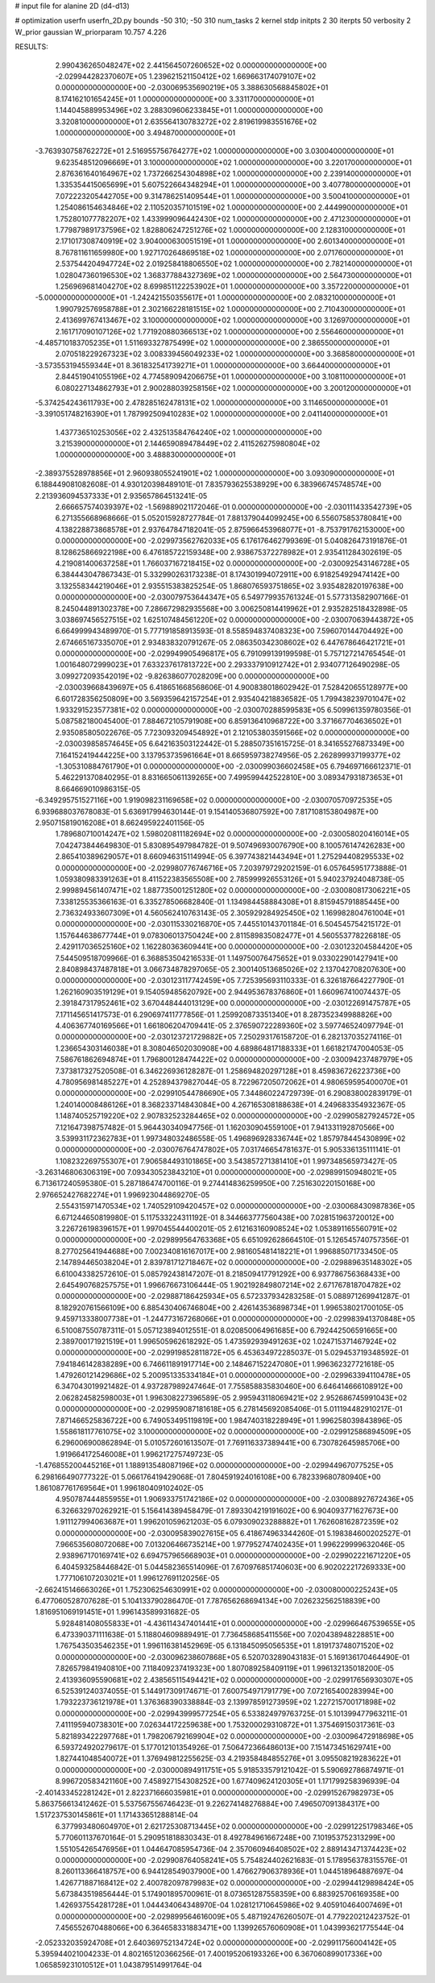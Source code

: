 # input file for alanine 2D (d4-d13)

# optimization
userfn       userfn_2D.py
bounds       -50 310; -50 310
num_tasks    2
kernel       stdp
initpts      2 30
iterpts      50
verbosity    2
W_prior      gaussian
W_priorparam 10.757 4.226



RESULTS:
  2.990436265048247E+02  2.441564507260652E+02  0.000000000000000E+00      -2.029944282370607E+05
  1.239621521150412E+02  1.669663174079107E+02  0.000000000000000E+00      -2.030069535690219E+05
  3.388630568845802E+01  8.174162101654245E+01  1.000000000000000E+00       3.331170000000000E+01
  1.144045889953496E+02  3.288309606233845E+01  1.000000000000000E+00       3.320810000000000E+01
  2.635564130783272E+02  2.819619983551676E+02  1.000000000000000E+00       3.494870000000000E+01
 -3.763930758762272E+01  2.516955756764277E+02  1.000000000000000E+00       3.030040000000000E+01
  9.623548512096669E+01  3.100000000000000E+02  1.000000000000000E+00       3.220170000000000E+01
  2.876361640164967E+02  1.737266254304898E+02  1.000000000000000E+00       2.239140000000000E+01
  1.335354415065699E+01  5.607522664348294E+01  1.000000000000000E+00       3.407780000000000E+01
  7.072223205442705E+00  9.314786251409544E+01  1.000000000000000E+00       3.500410000000000E+01
  1.254086154634846E+02  2.110520357101519E+02  1.000000000000000E+00       2.444990000000000E+01
  1.752801077782207E+02  1.433999096442430E+02  1.000000000000000E+00       2.471230000000000E+01
  1.779879891737596E+02  1.828806247251276E+02  1.000000000000000E+00       2.128310000000000E+01
  2.171017308740919E+02  3.904000630051519E+01  1.000000000000000E+00       2.601340000000000E+01
  8.767811611659980E+00  1.927170264869518E+02  1.000000000000000E+00       2.071760000000000E+01
  2.537544204947724E+02  2.019258418806550E+02  1.000000000000000E+00       2.782140000000000E+01
  1.028047360196530E+02  1.368377884327369E+02  1.000000000000000E+00       2.564730000000000E+01
  1.256969681404270E+02  8.699851122253902E+01  1.000000000000000E+00       3.357220000000000E+01
 -5.000000000000000E+01 -1.242421550355617E+01  1.000000000000000E+00       2.083210000000000E+01
  1.990792576958788E+01  2.302166228181515E+02  1.000000000000000E+00       2.710430000000000E+01
  2.413699767413467E+02  3.100000000000000E+02  1.000000000000000E+00       3.126970000000000E+01
  2.161717090107126E+02  1.771920880366513E+02  1.000000000000000E+00       2.556460000000000E+01
 -4.485710183705235E+01  1.511693327875499E+02  1.000000000000000E+00       2.386550000000000E+01
  2.070518229267323E+02  3.008339456049233E+02  1.000000000000000E+00       3.368580000000000E+01
 -3.573553194559344E+01  8.361832541739271E+01  1.000000000000000E+00       3.664400000000000E+01
  2.844519041055196E+02  4.774589094206675E+01  1.000000000000000E+00       3.108110000000000E+01
  6.080227134862793E+01  2.900288039258156E+02  1.000000000000000E+00       3.200120000000000E+01
 -5.374254243611793E+00  2.478285162478131E+02  1.000000000000000E+00       3.114650000000000E+01
 -3.391051748216390E+01  1.787992509410283E+02  1.000000000000000E+00       2.041140000000000E+01
  1.437736510253056E+02  2.432513584764240E+02  1.000000000000000E+00       3.215390000000000E+01
  2.144659089478449E+02  2.411526275980804E+02  1.000000000000000E+00       3.488830000000000E+01
 -2.389375528978856E+01  2.960938055241901E+02  1.000000000000000E+00       3.093090000000000E+01       6.188449081082608E-01  4.930120398489101E-01       7.835793625538929E+00  6.383966745748574E+00  2.213936094537333E+01  2.935657864513241E-05
  2.666657574039397E+02 -1.569889021172046E-01  0.000000000000000E+00      -2.030111433542739E+05       6.271355668968666E-01  5.052015928727784E-01       7.881379044099245E+00  6.556075853780841E+00  4.138228873868578E+01  2.937647847182041E-05
  2.875966453968077E+01 -8.753791762153000E+00  0.000000000000000E+00      -2.029973562762033E+05       6.176176462799369E-01  5.040826473191876E-01       8.128625866922198E+00  6.476185722159348E+00  2.938675372278982E+01  2.935411284302619E-05
  4.219081400637258E+01  1.766037167218415E+02  0.000000000000000E+00      -2.030092543146728E+05       6.384443047867343E-01  5.332990263173238E-01       8.174301994072911E+00  6.918254929474142E+00  3.132558344219046E+01  2.935515383825254E-05
  1.868076593751865E+02  3.935482820197638E+00  0.000000000000000E+00      -2.030079753644347E+05       6.549779935761324E-01  5.577313582907166E-01       8.245044891302378E+00  7.286672982935568E+00  3.006250814419962E+01  2.935282518432898E-05
  3.038697456527515E+02  1.625107484561220E+02  0.000000000000000E+00      -2.030070639443872E+05       6.664999943489970E-01  5.777191858913593E-01       8.558594837408323E+00  7.596070144704492E+00  2.674665167335070E+01  2.934838320791267E-05
  2.086350342308602E+02  6.447678646421721E+01  0.000000000000000E+00      -2.029949905496817E+05       6.791099139199598E-01  5.757127214765454E-01       1.001648072999023E+01  7.633237617813722E+00  2.293337910912742E+01  2.934077126490298E-05
  3.099272093542019E+02 -9.826386077028209E+00  0.000000000000000E+00      -2.030039668439697E+05       6.418651668568606E-01  4.900838018602942E-01       7.528420655128977E+00  6.601728356250809E+00  3.569359642157254E+01  2.935404218836582E-05
  1.799438239701047E+02  1.933291523577381E+02  0.000000000000000E+00      -2.030070288599583E+05       6.509961359780356E-01  5.087582180045400E-01       7.884672105791908E+00  6.859136410968722E+00  3.371667704636502E+01  2.935085805022676E-05
  7.723093209454892E+01  2.121053803591566E+02  0.000000000000000E+00      -2.030039858574645E+05       6.642163503122442E-01  5.288507351615725E-01       8.341655276873349E+00  7.164152419444225E+00  3.137953735961664E+01  8.665959738274956E-05
  2.262899937199377E+02 -1.305310884761790E+01  0.000000000000000E+00      -2.030099036602458E+05       6.794697166612371E-01  5.462291370840295E-01       8.831665061139265E+00  7.499599442522810E+00  3.089347931873653E+01  8.664669010986315E-05
 -6.349295751527116E+00  1.919098231169658E+02  0.000000000000000E+00      -2.030070570972535E+05       6.939688037678083E-01  5.636917994630144E-01       9.154140536807592E+00  7.817108153804987E+00  2.950715819016208E+01  8.662495922401156E-05
  1.789680710014247E+02  1.598020811182694E+02  0.000000000000000E+00      -2.030058020416014E+05       7.042473844649830E-01  5.830895497984782E-01       9.507496930076790E+00  8.100576147426283E+00  2.865410389629057E+01  8.660946315114994E-05
  6.397743821443494E+01  1.275294408295533E+02  0.000000000000000E+00      -2.029980776746716E+05       7.203979729202159E-01  6.057645951773888E-01       1.059380983391263E+01  8.411522383565508E+00  2.785999926553126E+01  5.940237924048738E-05
  2.999894561407471E+02  1.887735001251280E+02  0.000000000000000E+00      -2.030080817306221E+05       7.338125535366163E-01  6.335278506682840E-01       1.134984458884308E+01  8.815945791885445E+00  2.736324933607309E+01  4.560562410763143E-05
  2.305929284925450E+02  1.169982804761004E+01  0.000000000000000E+00      -2.030115330216870E+05       7.445510143701184E-01  6.504545754215172E-01       1.157644638677744E+01  9.078306013750424E+00  2.811589835082477E+01  4.560553778226818E-05
  2.429117036525160E+02  1.162280363609441E+00  0.000000000000000E+00      -2.030123204584420E+05       7.544509518709966E-01  6.368853504216533E-01       1.149750076475652E+01  9.033022901427941E+00  2.840898437487818E+01  3.066734878297065E-05
  2.300140513685026E+02  2.137042708207630E+00  0.000000000000000E+00      -2.030123117742459E+05       7.725395693110333E-01  6.326187664227790E-01       1.262160903519129E+01  9.154059485620792E+00  2.944953678376860E+01  1.660967410074437E-05
  2.391847317952461E+02  3.670448444013129E+00  0.000000000000000E+00      -2.030122691475787E+05       7.171145651417573E-01  6.290697411777856E-01       1.259920873351340E+01  8.287352349988826E+00  4.406367740169566E+01  1.661806204709441E-05
  2.376590722289360E+02  3.597746524097794E-01  0.000000000000000E+00      -2.030123721729882E+05       7.250293176158720E-01  6.282137035274116E-01       1.236654303146038E+01  8.308046502030908E+00  4.689864817188333E+01  1.661821747004053E-05
  7.586761862694874E+01  1.796800128474422E+02  0.000000000000000E+00      -2.030094237487979E+05       7.373817327520508E-01  6.346226936128287E-01       1.258694820297128E+01  8.459836726223736E+00  4.780956981485227E+01  4.252894379827044E-05
  8.722967205072062E+01  4.980659595400070E+01  0.000000000000000E+00      -2.029910544786690E+05       7.344860224729739E-01  6.290838002839179E-01       1.240140008486126E+01  8.368233714843084E+00  4.267165308188638E+01  4.249683354932367E-05
  1.148740525719220E+02  2.907832523284465E+02  0.000000000000000E+00      -2.029905827924572E+05       7.121647398757482E-01  5.964430340947756E-01       1.162030904559100E+01  7.941331192870566E+00  3.539931172362783E+01  1.997348032486558E-05
  1.496896928336744E+02  1.857978445430899E+02  0.000000000000000E+00      -2.030076764747802E+05       7.031746654781637E-01  5.905336135111141E-01       1.108232269755307E+01  7.906584493101865E+00  3.543857271381410E+01  1.997348565973427E-05
 -3.263146806306319E+00  7.093430523843210E+01  0.000000000000000E+00      -2.029899150948021E+05       6.713617240595380E-01  5.287186474700116E-01       9.274414836259950E+00  7.251630220150168E+00  2.976652427682274E+01  1.996923044869270E-05
  2.554315971470534E+02  1.740529109420457E+02  0.000000000000000E+00      -2.030068430987836E+05       6.671244650819980E-01  5.117533224311192E-01       8.344663777560438E+00  7.028151963720012E+00  3.226726198396157E+01  1.997045544400201E-05
  2.612163160908524E+02  1.053891165560791E+02  0.000000000000000E+00      -2.029899564763368E+05       6.651092628664510E-01  5.126545740757356E-01       8.277025641944688E+00  7.002340816167017E+00  2.981605481418221E+01  1.996885071733450E-05
  2.147894465038204E+01  2.839781712718467E+02  0.000000000000000E+00      -2.029889635148302E+05       6.610043382572610E-01  5.085792438147207E-01       8.218509417791292E+00  6.937786756368433E+00  2.645490768257575E+01  1.996676673106444E-05
  1.902192849807214E+02  2.671767818704782E+02  0.000000000000000E+00      -2.029887186425934E+05       6.572337934283258E-01  5.088971269941287E-01       8.182920761566109E+00  6.885430406746804E+00  2.426143536898734E+01  1.996538021700105E-05
  9.459713338007738E+01 -1.244773167268066E+01  0.000000000000000E+00      -2.029983941370848E+05       6.510087550787311E-01  5.057123894012551E-01       8.020850064961685E+00  6.792442506591665E+00  2.389700171921519E+01  1.996505962618292E-05
  1.473592939491263E+02  1.024715371467924E+02  0.000000000000000E+00      -2.029919852811872E+05       6.453634972285037E-01  5.029453719348592E-01       7.941846142838289E+00  6.746611891917714E+00  2.148467152247080E+01  1.996362327721618E-05
  1.479260121429686E+02  5.200951335334184E+01  0.000000000000000E+00      -2.029963394110478E+05       6.347043019921482E-01  4.937287989247464E-01       7.755858835830460E+00  6.646414666108912E+00  2.062824582598003E+01  1.996308227396589E-05
  2.995943118069421E+02  2.952686745991043E+02  0.000000000000000E+00      -2.029959087181618E+05       6.278145692085406E-01  5.011194482910217E-01       7.871466525836722E+00  6.749053495119819E+00  1.984740318228949E+01  1.996258039843896E-05
  1.558618117761075E+02  3.100000000000000E+02  0.000000000000000E+00      -2.029912586894509E+05       6.296006900862894E-01  5.010572601613507E-01       7.769116337389441E+00  6.730782645985706E+00  1.919664172546008E+01  1.996217275749723E-05
 -1.476855200445216E+01  1.188913548087196E+02  0.000000000000000E+00      -2.029944967077525E+05       6.298166490777322E-01  5.066176419429068E-01       7.804591924016108E+00  6.782339680780940E+00  1.861087761769564E+01  1.996180409102402E-05
  4.950787444855955E+01  1.906933751742186E+02  0.000000000000000E+00      -2.030088927672436E+05       6.326632970262921E-01  5.156414389458479E-01       7.893304219191602E+00  6.904093771627673E+00  1.911127994063687E+01  1.996201059621203E-05
  6.079309023288882E+01  1.762608162872359E+02  0.000000000000000E+00      -2.030095839027615E+05       6.418674963344260E-01  5.198384600202527E-01       7.966535608072068E+00  7.013206466735214E+00  1.977952747402435E+01  1.996229999632046E-05
  2.938967170169741E+02  6.694757965668903E+01  0.000000000000000E+00      -2.029902221671220E+05       6.404593258446842E-01  5.044582365514096E-01       7.670976851740603E+00  6.902022217269333E+00  1.777106107203021E+01  1.996127691120256E-05
 -2.662415146663026E+01  1.752306254630991E+02  0.000000000000000E+00      -2.030080000225243E+05       6.477060528707628E-01  5.104133790286470E-01       7.787656268694134E+00  7.026232562518839E+00  1.816951069191451E+01  1.996143589931682E-05
  5.928481408055833E+01 -4.436114347401441E+01  0.000000000000000E+00      -2.029966467539655E+05       6.473390371111638E-01  5.118804609889491E-01       7.736458685411556E+00  7.020438948228851E+00  1.767543503546235E+01  1.996116381452969E-05
  6.131845095056535E+01  1.819173748071520E+02  0.000000000000000E+00      -2.030096238607868E+05       6.520703289043183E-01  5.169136170464490E-01       7.826579841940810E+00  7.118409237419323E+00  1.807089258409119E+01  1.996132135018200E-05
  2.413936095590681E+02  2.438565115494421E+02  0.000000000000000E+00      -2.029917656930307E+05       6.525391240374055E-01  5.144917309174671E-01       7.600754971791779E+00  7.072165400283994E+00  1.793223736121978E+01  1.376368390338884E-03
  2.139978591273959E+02  1.227215700171898E+02  0.000000000000000E+00      -2.029943999577254E+05       6.533824979763725E-01  5.101399477963211E-01       7.411195940738301E+00  7.026344172259638E+00  1.753200029310872E+01  1.375469150317361E-03
  5.821893422297768E+01  1.798206792169904E+02  0.000000000000000E+00      -2.030096472918698E+05       6.593724920279617E-01  5.177012101354926E-01       7.506472366486013E+00  7.151473451629741E+00  1.827441048540072E+01  1.376949812255625E-03
  4.219358484855276E+01  3.095508219283622E+01  0.000000000000000E+00      -2.030000894911751E+05       5.918533579121042E-01  5.590692786874971E-01       8.996720583421160E+00  7.458927154308252E+00  1.677409624120305E+01  1.171799258396939E-04
 -2.401433452281242E+01  2.822371666035981E+01  0.000000000000000E+00      -2.029915267982973E+05       5.863756613412462E-01  5.537567556746423E-01       9.226274148276884E+00  7.496507091384317E+00  1.517237530145861E+01  1.171433651288814E-04
  6.377993480604970E+01  2.621725308713445E+02  0.000000000000000E+00      -2.029912251798346E+05       5.770601137670164E-01  5.290951818830343E-01       8.492784961667248E+00  7.101953752313299E+00  1.551054265476956E+01  1.044647085954736E-04
  2.357060946408502E+02  2.889143471374423E+02  0.000000000000000E+00      -2.029908764058241E+05       5.754824402621683E-01  5.178956378315576E-01       8.260113366418757E+00  6.944128549037900E+00  1.476627906378936E+01  1.044518964887697E-04
  1.426771887168412E+02  2.400782097879983E+02  0.000000000000000E+00      -2.029944129898424E+05       5.673843519856444E-01  5.174901895700961E-01       8.073651287558359E+00  6.883925706169358E+00  1.426937554281728E+01  1.044434064348970E-04
  1.028121710645986E+02  9.405910464007469E+01  0.000000000000000E+00      -2.029899564616009E+05       5.487192476260507E-01  4.779220212423752E-01       7.456552670488066E+00  6.364658331883471E+00  1.139926576060908E+01  1.043993621775544E-04
 -2.052332035924708E+01  2.640369752134724E+02  0.000000000000000E+00      -2.029911756004142E+05       5.395944021004233E-01  4.802165120366256E-01       7.400195206193326E+00  6.367060899017336E+00  1.065859231010512E+01  1.043879514991764E-04